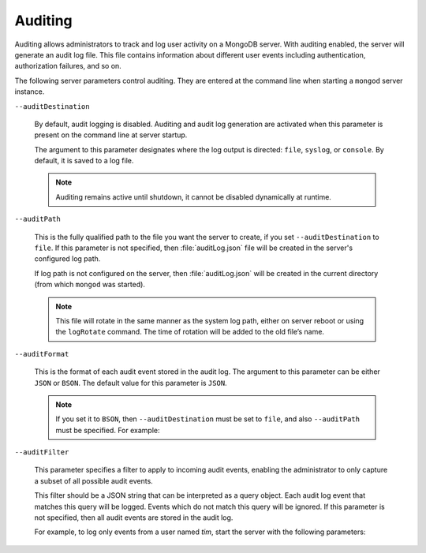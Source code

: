 .. _audit-log:

========
Auditing
========

Auditing allows administrators to track
and log user activity on a MongoDB server. 
With auditing enabled, the server will generate an audit log file.
This file contains information about different user events
including authentication, authorization failures, and so on.

The following server parameters control auditing.
They are entered at the command line
when starting a ``mongod``  server instance.

``--auditDestination``

  By default, audit logging is disabled.
  Auditing and audit log generation are activated
  when this parameter is present on the command line at server startup.

  The argument to this parameter designates where the log output is directed:
  ``file``, ``syslog``, or ``console``.
  By default, it is saved to a log file.

  .. prompt:: bash

     mongod --auditDestination=file

  .. note:: Auditing remains active until shutdown,
     it cannot be disabled dynamically at runtime.

``--auditPath``

  This is the fully qualified path to the file you want the server to create,
  if you set ``--auditDestination`` to ``file``.
  If this parameter is not specified,
  then :file:`auditLog.json` file will be created
  in the server's configured log path.

  .. prompt:: bash

     mongod --auditDestination=file --auditPath /var/log/psmdb/audit.json

  If log path is not configured on the server,
  then :file:`auditLog.json` will be created in the current directory
  (from which ``mongod`` was started).

  .. note:: This file will rotate in the same manner as the system log path,
     either on server reboot or using the ``logRotate`` command.
     The time of rotation will be added to the old file’s name.

``--auditFormat``

  This is the format of each audit event stored in the audit log.
  The argument to this parameter can be either ``JSON`` or ``BSON``. 
  The default value for this parameter is ``JSON``.

  .. note:: If you set it to ``BSON``,
     then ``--auditDestination`` must be set to ``file``,
     and also ``--auditPath`` must be specified.
     For example:

     .. prompt:: bash

        mongod --auditDestination=file --auditFormat=BSON --auditPath /var/log/psmdb/audit.bson

``--auditFilter``

  This parameter specifies a filter to apply to incoming audit events,
  enabling the administrator to only capture a subset
  of all possible audit events.

  This filter should be a JSON string that can be interpreted as a query object.
  Each audit log event that matches this query will be logged.
  Events which do not match this query will be ignored.
  If this parameter is not specified,
  then all audit events are stored in the audit log.

  For example, to log only events from a user named *tim*,
  start the server with the following parameters:

  .. prompt:: bash

     mongod \
    --auditDestination file \
    --auditFormat JSON \
    --auditPath /var/log/psmdb/audit.json \
    --auditFilter '{ "users.user" : "tim" }'

